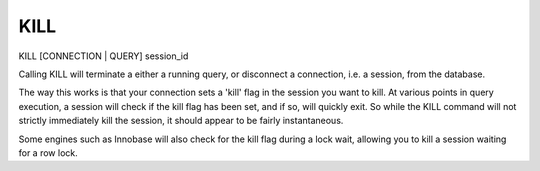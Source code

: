 KILL
====

KILL [CONNECTION | QUERY] session_id

Calling KILL will terminate a either a running query, or disconnect a
connection, i.e. a session, from the database.

The way this works is that your connection sets a 'kill' flag in the session
you want to kill. At various points in query execution, a session will
check if the kill flag has been set, and if so, will quickly exit. So while
the KILL command will not strictly immediately kill the session, it should
appear to be fairly instantaneous.

Some engines such as Innobase will also check for the kill flag
during a lock wait, allowing you to kill a session waiting for a row lock.
